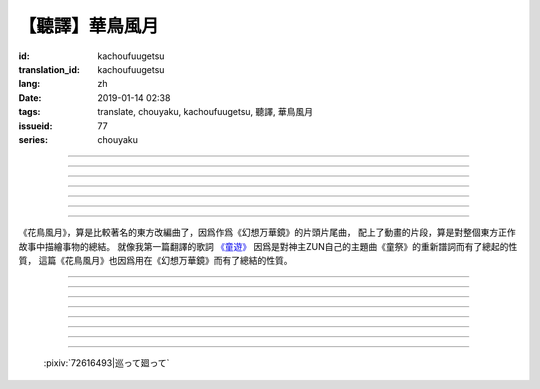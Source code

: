 【聽譯】華鳥風月
===========================================

:id: kachoufuugetsu
:translation_id: kachoufuugetsu
:lang: zh
:date: 2019-01-14 02:38
:tags: translate, chouyaku, kachoufuugetsu, 聽譯, 華鳥風月
:issueid: 77
:series: chouyaku


.. youtube:: q8Hknob-BCE


.. translate-paragraph::

    嗚呼　華のように鮮やかに　さあ

        啊　像花那樣鮮豔　颯

    嗚呼　鳥のように優雅に

        啊　像鳥那樣優雅

    嗚呼　風まかせも心地良い　さあ

        啊　憑風拂面也很舒服　颯

    嗚呼　月明かり照らされて

        啊　明月光輝照耀世間

----

.. translate-paragraph::

    正しさなんてもの

        所謂的正確與否

    人の物指しによって変わる

        會根據人的判斷而改變

    この世界　不変あるとするならば

        這個世間　要說不變的事物　唯有

    華鳥風月　厳かで美しいもの

        花鳥風月　這些莊嚴而美麗的事物


----

.. translate-paragraph::

    後悔をして　学び　また歩もう

        經歷過後悔　學會教訓　繼續前行

    二度と過ち　繰り返さぬように

        不要讓錯誤再一次重複發生

    歴史とは　変わらぬ感情が

        所謂的歷史　也就是不變的感情

    廻り廻って　傷つけて和解された

        峯迴路轉　相互中傷又和解

    世界の成長

        也是世界的成長


----

.. translate-paragraph::

    正しさなんてもの

        所謂的正確與否

    大人にも分からない幻想

        更多是連大人都無法理解的幻想

    この世界　不変あるとするならば

        在這世間　要說不變的事物　唯有

    華鳥風月　穏やかで懐かしきもの

        花鳥風月　這些穩重而令人懷念的事物


----

.. translate-paragraph::

    汚れぬことが

        不同流合污

    正義なのだろうか？

        就能算是正義了麼？

    過ちの中にあるけじめに

        一次次犯錯中　尋找每次的區別

    魅せられ知った　穢れを恐れぬ愛も

        被魅惑後又知情　卻還無懼於污點的愛

    正しさと言うこと

        也能說是正確的吧

----

.. translate-paragraph::

    形無いからこそ

        正因爲沒有形狀

    感じようと思える

        所以纔更想去感受到

    それも　生けるものすべて内側に持つ

        這一點也　讓它存在的原因全都是發自內心

    華鳥風月　測れないから意味がある

        花鳥風月　因爲無法測量所以纔有意義

    だからこそ　愛を彷徨う

        正因如此　纔會在愛中彷徨

----

.. translate-paragraph::

    悲しめる心も

        讓人悲傷的心也

    怒れる優しささえも

        就連讓人憤怒的溫柔也

    きっと　生けるものすべて内側に持つ

        一定是　讓它存在的原因全都是發自內心

    華鳥風月　何処までも美しくなれ

        花鳥風月　無論何處　都美麗動人

    いつまでも美しくあれ

        無論何時　都美麗動人

----

《花鳥風月》，算是比較著名的東方改編曲了，因爲作爲《幻想万華鏡》的片頭片尾曲，
配上了動畫的片段，算是對整個東方正作故事中描繪事物的總結。
就像我第一篇翻譯的歌詞 `《童遊》 <{filename}/life/warabeasobi.zh.rst>`_
因爲是對神主ZUN自己的主題曲《童祭》的重新譜詞而有了總起的性質，
這篇《花鳥風月》也因爲用在《幻想万華鏡》而有了總結的性質。

----

.. translate-paragraph::

    :ruby:`嗚呼|あゝ` 　 :ruby:`華|はな` のように :ruby:`鮮|あざ` やかに　さあ

        　

    :ruby:`嗚呼|あゝ` 　 :ruby:`鳥|とり` のように :ruby:`優雅|ゆうが` に

        　

    :ruby:`嗚呼|あゝ` 　 :ruby:`風|かぜ` まかせも :ruby:`心地|ここち`  :ruby:`良|よ` い　さあ

        　

    :ruby:`嗚呼|あゝ` 　 :ruby:`月|つき`  :ruby:`明|あ` かり :ruby:`照|て` らされて

        　

----

.. translate-paragraph::

    :ruby:`正|ただ` しさなんてもの

        　

    :ruby:`人|ひと` の :ruby:`物|もの`  :ruby:`指|さ` しによって :ruby:`変|か` わる

        　

    この :ruby:`世界|せかい` 　 :ruby:`不変|ふへん` あるとするならば

        　

    :ruby:`華鳥風月|かちょうふうげつ` 　 :ruby:`厳|おごそ` かで :ruby:`美|うつく` しいもの

        　


----

.. translate-paragraph::

    :ruby:`後悔|こうかい` をして　 :ruby:`学|まな` び　また :ruby:`歩|あゆ` もう

        　

    :ruby:`二|に`  :ruby:`度|ど` と :ruby:`過|あやま` ち　 :ruby:`繰|く` り :ruby:`返|かえ` さぬように

        　

    :ruby:`歴史|れきし` とは　 :ruby:`変|か` わらぬ :ruby:`感情|かんじょう` が

        　

    :ruby:`廻|めぐ` り :ruby:`廻|めぐ` って　 :ruby:`傷|きず` つけて :ruby:`和解|わかい` された

        　

    :ruby:`世界|せかい` の :ruby:`成長|せいちょう`

        　


----

.. translate-paragraph::

    :ruby:`正|ただ` しさなんてもの

        　

    :ruby:`大人|おとな` にも :ruby:`分|わ` からない :ruby:`幻想|げんそう`

        　

    この :ruby:`世界|せかい` 　 :ruby:`不変|ふへん` あるとするならば

        　

    :ruby:`華鳥風月|かちょうふうげつ` 　 :ruby:`穏|おだ` やかで :ruby:`懐|なつ` かしきもの

        　


----

.. translate-paragraph::

    :ruby:`汚|けが` れぬことが

        　

    :ruby:`正義|せいぎ` なのだろうか？

        　

    :ruby:`過|あやま` ちの :ruby:`中|なか` にあるけじめに

        　

    :ruby:`魅|み` せられ :ruby:`知|し` った　 :ruby:`穢|けが` れを :ruby:`恐|おそ` れぬ :ruby:`愛|あい` も

        　

    :ruby:`正|ただ` しさと :ruby:`言|い` うこと

        　

----

.. translate-paragraph::

    :ruby:`形|かたち`  :ruby:`無|な` いからこそ

        　

    :ruby:`感|かん` じようと :ruby:`思|おも` える

        　

    それも　 :ruby:`生|い` けるものすべて :ruby:`内側|うちがわ` に :ruby:`持|も` つ

        　

    :ruby:`華鳥風月|かちょうふうげつ` 　 :ruby:`測|はか` れないから :ruby:`意味|いみ` がある

        　

    だからこそ　 :ruby:`愛|あい` を :ruby:`彷徨|ほうこう` う

        　

----

.. translate-paragraph::

    :ruby:`悲|かな` しめる :ruby:`心|こころ` も

        　

    :ruby:`怒|おこ` れる :ruby:`優|やさ` しささえも

        　

    きっと　 :ruby:`生|い` けるものすべて :ruby:`内側|うちがわ` に :ruby:`持|も` つ

        　

    :ruby:`華鳥風月|かちょうふうげつ` 　 :ruby:`何処|どこ` までも :ruby:`美|うつく` しくなれ

        　

    いつまでも :ruby:`美|うつく` しくあれ

        　

----

.. figure:: {static}/images/72616493_p0.png
    :alt: 巡って廻って

    :pixiv:`72616493|巡って廻って`
